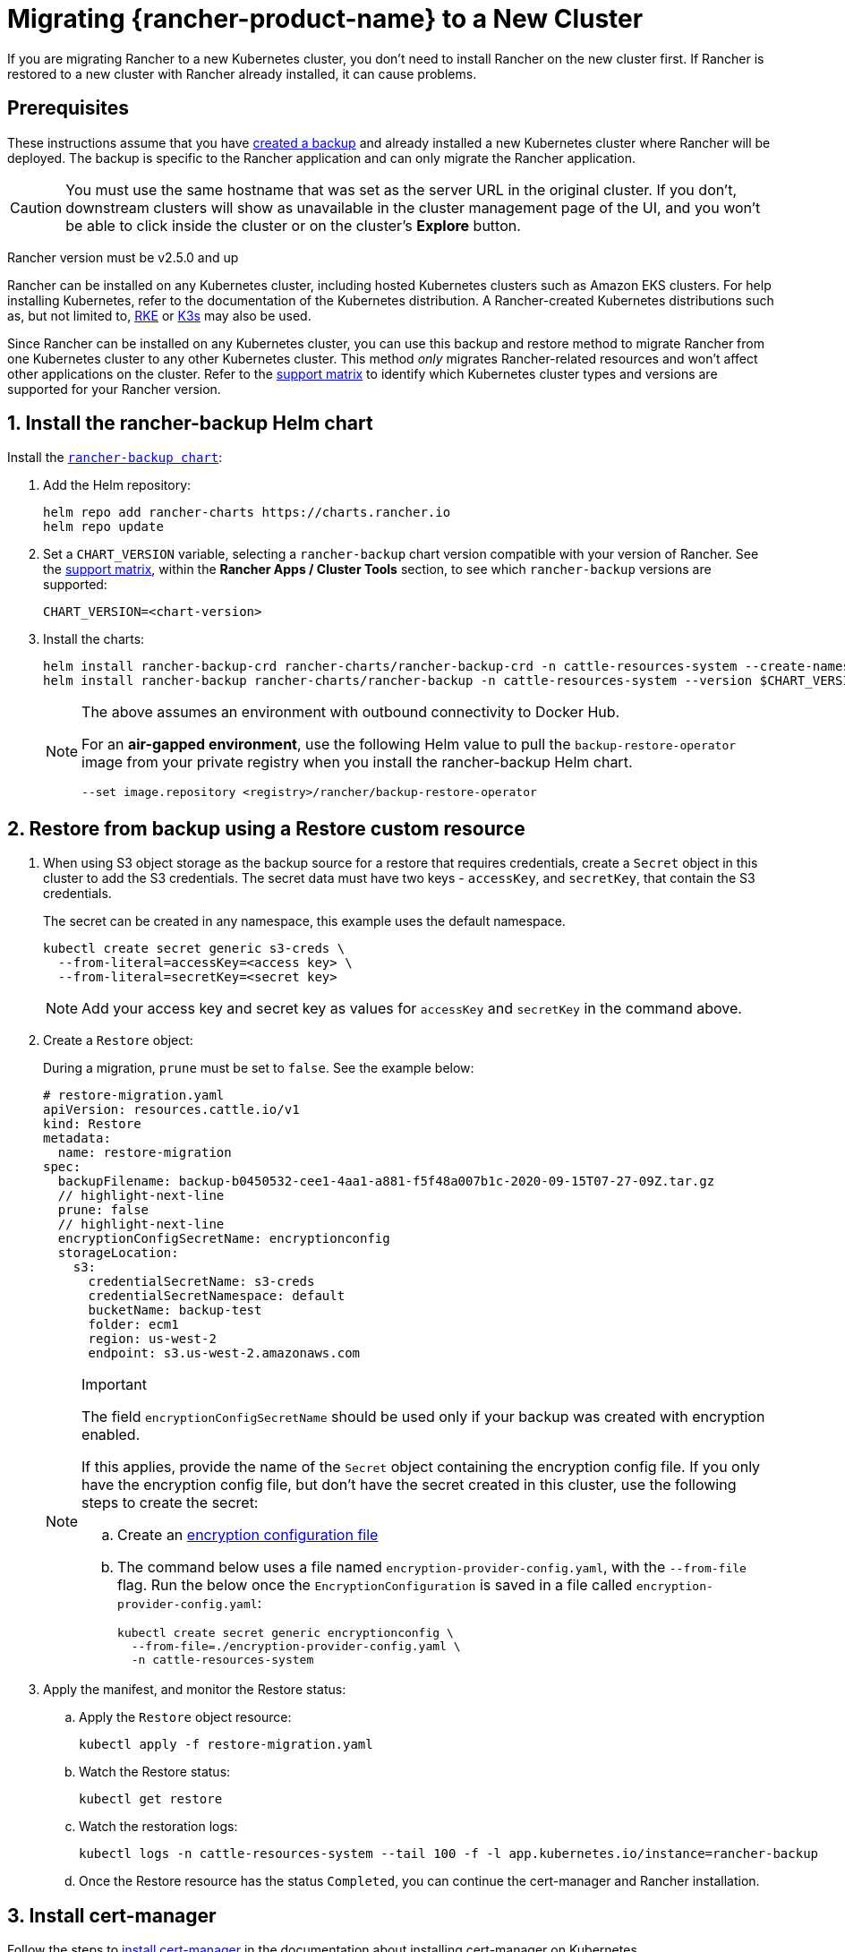 = Migrating {rancher-product-name} to a New Cluster

If you are migrating Rancher to a new Kubernetes cluster, you don't need to install Rancher on the new cluster first. If Rancher is restored to a new cluster with Rancher already installed, it can cause problems.

== Prerequisites

These instructions assume that you have xref:rancher-admin/back-up-restore-and-disaster-recovery/back-up.adoc[created a backup] and  already installed a new Kubernetes cluster where Rancher will be deployed. The backup is specific to the Rancher application and can only migrate the Rancher application.

[CAUTION]
====

You must use the same hostname that was set as the server URL in the original cluster. If you don't, downstream clusters will show as unavailable in the cluster management page of the UI, and you won't be able to click inside the cluster or on the cluster's *Explore* button.
====


Rancher version must be v2.5.0 and up

Rancher can be installed on any Kubernetes cluster, including hosted Kubernetes clusters such as Amazon EKS clusters. For help installing Kubernetes, refer to the documentation of the Kubernetes distribution. A Rancher-created Kubernetes distributions such as, but not limited to, https://rke.docs.rancher.com/installation[RKE] or https://documentation.suse.com/cloudnative/k3s/latest/en/installation/installation.html[K3s] may also be used.

Since Rancher can be installed on any Kubernetes cluster, you can use this backup and restore method to migrate Rancher from one Kubernetes cluster to any other Kubernetes cluster. This method _only_ migrates Rancher-related resources and won't affect other applications on the cluster. Refer to the https://www.suse.com/lifecycle/[support matrix] to identify which Kubernetes cluster types and versions are supported for your Rancher version.

== 1. Install the rancher-backup Helm chart

Install the https://github.com/rancher/backup-restore-operator/tags[`rancher-backup chart`]:

. Add the Helm repository:
+
[,bash]
----
helm repo add rancher-charts https://charts.rancher.io
helm repo update
----

. Set a `CHART_VERSION` variable, selecting a `rancher-backup` chart version compatible with your version of Rancher. See the https://www.suse.com/suse-rancher/support-matrix/all-supported-versions[support matrix], within the *Rancher Apps / Cluster Tools* section, to see which `rancher-backup` versions are supported:
+
[,bash]
----
CHART_VERSION=<chart-version>
----

. Install the charts:
+
[,bash]
----
helm install rancher-backup-crd rancher-charts/rancher-backup-crd -n cattle-resources-system --create-namespace --version $CHART_VERSION
helm install rancher-backup rancher-charts/rancher-backup -n cattle-resources-system --version $CHART_VERSION
----
+

[NOTE]
====
The above assumes an environment with outbound connectivity to Docker Hub.

For an *air-gapped environment*, use the following Helm value to pull the `backup-restore-operator` image from your private registry when you install the rancher-backup Helm chart.

[,bash]
----
--set image.repository <registry>/rancher/backup-restore-operator
----
====


== 2. Restore from backup using a Restore custom resource

. When using S3 object storage as the backup source for a restore that requires credentials, create a `Secret` object in this cluster to add the S3 credentials. The secret data must have two keys - `accessKey`, and `secretKey`, that contain the S3 credentials.
+
The secret can be created in any namespace, this example uses the default namespace.
+
[,bash]
----
kubectl create secret generic s3-creds \
  --from-literal=accessKey=<access key> \
  --from-literal=secretKey=<secret key>
----
+

[NOTE]
====
Add your access key and secret key as values for `accessKey` and `secretKey` in the command above.
====


. Create a `Restore` object:
+
During a migration, `prune` must be set to `false`. See the example below:
+
[,yaml]
----
# restore-migration.yaml
apiVersion: resources.cattle.io/v1
kind: Restore
metadata:
  name: restore-migration
spec:
  backupFilename: backup-b0450532-cee1-4aa1-a881-f5f48a007b1c-2020-09-15T07-27-09Z.tar.gz
  // highlight-next-line
  prune: false
  // highlight-next-line
  encryptionConfigSecretName: encryptionconfig
  storageLocation:
    s3:
      credentialSecretName: s3-creds
      credentialSecretNamespace: default
      bucketName: backup-test
      folder: ecm1
      region: us-west-2
      endpoint: s3.us-west-2.amazonaws.com
----
+

[NOTE]
.Important
====
The field `encryptionConfigSecretName` should be used only if your backup was created with encryption enabled.

If this applies, provide the name of the `Secret` object containing the encryption config file. If you only have the encryption config file, but don't have the secret created in this cluster, use the following steps to create the secret:

 .. Create an link:configuration/backup.adoc#encryption[encryption configuration file]
 .. The command below uses a file named `encryption-provider-config.yaml`, with the `--from-file` flag. Run the below once the `EncryptionConfiguration` is saved in a file called `encryption-provider-config.yaml`:
+
[,bash]
----
kubectl create secret generic encryptionconfig \
  --from-file=./encryption-provider-config.yaml \
  -n cattle-resources-system
----

+
====


. Apply the manifest, and monitor the Restore status:
 .. Apply the `Restore` object resource:
+
[,bash]
----
kubectl apply -f restore-migration.yaml
----

 .. Watch the Restore status:
+
[,bash]
----
kubectl get restore
----

 .. Watch the restoration logs:
+
[,bash]
----
kubectl logs -n cattle-resources-system --tail 100 -f -l app.kubernetes.io/instance=rancher-backup
----

 .. Once the Restore resource has the status `Completed`, you can continue the cert-manager and Rancher installation.

== 3. Install cert-manager

Follow the steps to xref:installation-and-upgrade/install-rancher.adoc#_4_install_cert_manager[install cert-manager] in the documentation about installing cert-manager on Kubernetes.

== 4. Bring up Rancher with Helm

Use the same version of Helm to install Rancher, that was used on the first cluster.

For Kubernetes v1.25 or later, set `global.cattle.psp.enabled` to `false` when using Rancher v2.7.2-v2.7.4. This is not necessary for Rancher v2.7.5 and above, but you can still manually set the option if you choose.

[,bash]
----
helm install rancher rancher-latest/rancher \
  --namespace cattle-system \
  --set hostname=<same hostname as the server URL from the first Rancher server> \
  --version x.y.z
----

[NOTE]
====

If the original Rancher environment is running, you can collect the current values with a kubeconfig for the original environment:

[,bash]
----
helm get values rancher -n cattle-system -o yaml > rancher-values.yaml
----

These values can be reused using the `rancher-values.yaml` file. Be sure to switch the kubeconfig to the new Rancher environment.

[,bash]
----
helm install rancher rancher-latest/rancher -n cattle-system -f rancher-values.yaml --version x.y.z
----
====


== 5. Redirect Traffic to the New Cluster

After migration completes, update your DNS records and any load balancers, so that traffic is routed correctly to the migrated cluster. Remember that you must use the same hostname that was set as the server URL in the original cluster.

Full instructions on how to redirect traffic to the migrated cluster differ based on your specific environment. Refer to your hosting provider's documentation for more details.
